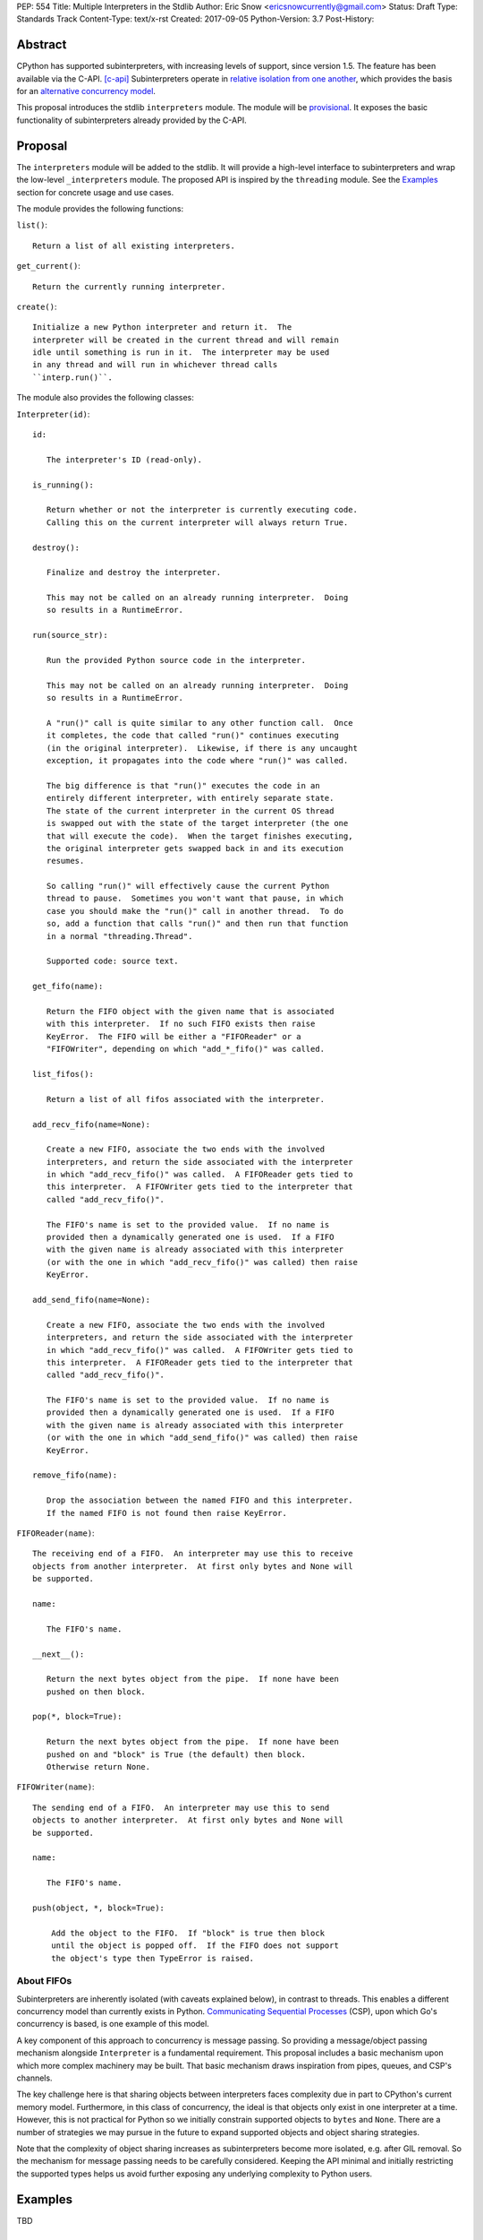 PEP: 554
Title: Multiple Interpreters in the Stdlib
Author: Eric Snow <ericsnowcurrently@gmail.com>
Status: Draft
Type: Standards Track
Content-Type: text/x-rst
Created: 2017-09-05
Python-Version: 3.7
Post-History:


Abstract
========

CPython has supported subinterpreters, with increasing levels of
support, since version 1.5.  The feature has been available via the
C-API. [c-api]_  Subinterpreters operate in
`relative isolation from one another <Interpreter Isolation_>`_, which
provides the basis for an
`alternative concurrency model <Concurrency_>`_.

This proposal introduces the stdlib ``interpreters`` module.  The module
will be `provisional <Provisional Status_>`_.  It exposes the basic
functionality of subinterpreters already provided by the C-API.


Proposal
========

The ``interpreters`` module will be added to the stdlib.  It will
provide a high-level interface to subinterpreters and wrap the low-level
``_interpreters`` module.  The proposed API is inspired by the
``threading`` module.  See the `Examples`_ section for concrete usage
and use cases.

The module provides the following functions:

``list()``::

   Return a list of all existing interpreters.

``get_current()``::

   Return the currently running interpreter.

``create()``::

   Initialize a new Python interpreter and return it.  The
   interpreter will be created in the current thread and will remain
   idle until something is run in it.  The interpreter may be used
   in any thread and will run in whichever thread calls
   ``interp.run()``.

The module also provides the following classes:

``Interpreter(id)``::

   id:

      The interpreter's ID (read-only).

   is_running():

      Return whether or not the interpreter is currently executing code.
      Calling this on the current interpreter will always return True.

   destroy():

      Finalize and destroy the interpreter.

      This may not be called on an already running interpreter.  Doing
      so results in a RuntimeError.

   run(source_str):

      Run the provided Python source code in the interpreter.

      This may not be called on an already running interpreter.  Doing
      so results in a RuntimeError.

      A "run()" call is quite similar to any other function call.  Once
      it completes, the code that called "run()" continues executing
      (in the original interpreter).  Likewise, if there is any uncaught
      exception, it propagates into the code where "run()" was called.

      The big difference is that "run()" executes the code in an
      entirely different interpreter, with entirely separate state.
      The state of the current interpreter in the current OS thread
      is swapped out with the state of the target interpreter (the one
      that will execute the code).  When the target finishes executing,
      the original interpreter gets swapped back in and its execution
      resumes.

      So calling "run()" will effectively cause the current Python
      thread to pause.  Sometimes you won't want that pause, in which
      case you should make the "run()" call in another thread.  To do
      so, add a function that calls "run()" and then run that function
      in a normal "threading.Thread".

      Supported code: source text.

   get_fifo(name):

      Return the FIFO object with the given name that is associated
      with this interpreter.  If no such FIFO exists then raise
      KeyError.  The FIFO will be either a "FIFOReader" or a
      "FIFOWriter", depending on which "add_*_fifo()" was called.

   list_fifos():

      Return a list of all fifos associated with the interpreter.

   add_recv_fifo(name=None):

      Create a new FIFO, associate the two ends with the involved
      interpreters, and return the side associated with the interpreter
      in which "add_recv_fifo()" was called.  A FIFOReader gets tied to
      this interpreter.  A FIFOWriter gets tied to the interpreter that
      called "add_recv_fifo()".

      The FIFO's name is set to the provided value.  If no name is
      provided then a dynamically generated one is used.  If a FIFO
      with the given name is already associated with this interpreter
      (or with the one in which "add_recv_fifo()" was called) then raise
      KeyError.

   add_send_fifo(name=None):

      Create a new FIFO, associate the two ends with the involved
      interpreters, and return the side associated with the interpreter
      in which "add_recv_fifo()" was called.  A FIFOWriter gets tied to
      this interpreter.  A FIFOReader gets tied to the interpreter that
      called "add_recv_fifo()".

      The FIFO's name is set to the provided value.  If no name is
      provided then a dynamically generated one is used.  If a FIFO
      with the given name is already associated with this interpreter
      (or with the one in which "add_send_fifo()" was called) then raise
      KeyError.

   remove_fifo(name):

      Drop the association between the named FIFO and this interpreter.
      If the named FIFO is not found then raise KeyError.


``FIFOReader(name)``::

   The receiving end of a FIFO.  An interpreter may use this to receive
   objects from another interpreter.  At first only bytes and None will
   be supported.

   name:

      The FIFO's name.

   __next__():

      Return the next bytes object from the pipe.  If none have been
      pushed on then block.

   pop(*, block=True):

      Return the next bytes object from the pipe.  If none have been
      pushed on and "block" is True (the default) then block.
      Otherwise return None.


``FIFOWriter(name)``::

   The sending end of a FIFO.  An interpreter may use this to send
   objects to another interpreter.  At first only bytes and None will
   be supported.

   name:

      The FIFO's name.

   push(object, *, block=True):

       Add the object to the FIFO.  If "block" is true then block
       until the object is popped off.  If the FIFO does not support
       the object's type then TypeError is raised.

About FIFOs
-----------

Subinterpreters are inherently isolated (with caveats explained below),
in contrast to threads.  This enables a different concurrency model than
currently exists in Python.
`Communicating Sequential Processes`_ (CSP), upon which Go's concurrency
is based, is one example of this model.

A key component of this approach to concurrency is message passing.  So
providing a message/object passing mechanism alongside ``Interpreter``
is a fundamental requirement.  This proposal includes a basic mechanism
upon which more complex machinery may be built.  That basic mechanism
draws inspiration from pipes, queues, and CSP's channels.

The key challenge here is that sharing objects between interpreters
faces complexity due in part to CPython's current memory model.
Furthermore, in this class of concurrency, the ideal is that objects
only exist in one interpreter at a time.  However, this is not practical
for Python so we initially constrain supported objects to ``bytes`` and
``None``.  There are a number of strategies we may pursue in the future
to expand supported objects and object sharing strategies.

Note that the complexity of object sharing increases as subinterpreters
become more isolated, e.g. after GIL removal.  So the mechanism for
message passing needs to be carefully considered.  Keeping the API
minimal and initially restricting the supported types helps us avoid
further exposing any underlying complexity to Python users.


Examples
========

TBD


Rationale
=========

Running code in multiple interpreters provides a useful level of
isolation within the same process.  This can be leveraged in number
of ways.  Furthermore, subinterpreters provide a well-defined framework
in which such isolation may extended.

CPython has supported subinterpreters, with increasing levels of
support, since version 1.5.  While the feature has the potential
to be a powerful tool, subinterpreters have suffered from neglect
because they are not available directly from Python.  Exposing the
existing functionality in the stdlib will help reverse the situation.

This proposal is focused on enabling the fundamental capability of
multiple isolated interpreters in the same Python process.  This is a
new area for Python so there is relative uncertainly about the best
tools to provide as companions to subinterpreters.  Thus we minimize
the functionality we add in the proposal as much as possible.

Concerns
--------

* "subinterpreters are not worth the trouble"

Some have argued that subinterpreters do not add sufficient benefit
to justify making them an official part of Python.  Adding features
to the language (or stdlib) has a cost in increasing the size of
the language.  So it must pay for itself.  In this case, subinterpreters
provide a novel concurrency model focused on isolated threads of
execution.  Furthermore, they present an opportunity for changes in
CPython that will allow simulateous use of multiple CPU cores (currently
prevented by the GIL).

Alternatives to subinterpreters include threading, async, and
multiprocessing.  Threading is limited by the GIL and async isn't
the right solution for every problem (nor for every person).
Multiprocessing is likewise valuable in some but not all situations.
Direct IPC (rather than via the multiprocessing module) provides
similar benefits but with the same caveat.

Notably, subinterpreters are not intended as a replacement for any of
the above.  Certainly they overlap in some areas, but the benefits of
subinterpreters include isolation and (potentially) performance.  In
particular, subinterpreters provide a direct route to an alternate
concurrency model (e.g. CSP) which has found success elsewhere and
will appeal to some Python users.  That is the core value that the
``interpreters`` module will provide.

* "stdlib support for subinterpreters adds extra burden
  on C extension authors"

In the `Interpreter Isolation`_ section below we identify ways in
which isolation in CPython's subinterpreters is incomplete.  Most
notable is extension modules that use C globals to store internal
state.  PEP 3121 and PEP 489 provide a solution for most of the
problem, but one still remains. [petr-c-ext]_  Until that is resolved,
C extension authors will face extra difficulty to support
subinterpreters.

Consequently, projects that publish extension modules may face an
increased maintenance burden as their users start using subinterpreters,
where their modules may break.  This situation is limited to modules
that use C globals (or use libraries that use C globals) to store
internal state.

Ultimately this comes down to a question of how often it will be a
problem in practice: how many projects would be affected, how often
their users will be affected, what the additional maintenance burden
will be for projects, and what the overall benefit of subinterpreters
is to offset those costs.  The position of this PEP is that the actual
extra maintenance burden will be small and well below the threshold at
which subinterpreters are worth it.


About Subinterpreters
=====================

Interpreter Isolation
---------------------

CPython's interpreters are intended to be strictly isolated from each
other.  Each interpreter has its own copy of all modules, classes,
functions, and variables.  The same applies to state in C, including in
extension modules.  The CPython C-API docs explain more. [caveats]_

However, there are ways in which interpreters share some state.  First
of all, some process-global state remains shared:

* file descriptors
* builtin types (e.g. dict, bytes)
* singletons (e.g. None)
* underlying static module data (e.g. functions) for
  builtin/extension/frozen modules

There are no plans to change this.

Second, some isolation is faulty due to bugs or implementations that did
not take subinterpreters into account.  This includes things like
extension modules that rely on C globals. [cryptography]_  In these
cases bugs should be opened (some are already):

* readline module hook functions (http://bugs.python.org/issue4202)
* memory leaks on re-init (http://bugs.python.org/issue21387)

Finally, some potential isolation is missing due to the current design
of CPython.  Improvements are currently going on to address gaps in this
area:

* interpreters share the GIL
* interpreters share memory management (e.g. allocators, gc)
* GC is not run per-interpreter [global-gc]_
* at-exit handlers are not run per-interpreter [global-atexit]_
* extensions using the ``PyGILState_*`` API are incompatible [gilstate]_

Concurrency
-----------

TBD

Existing Usage
--------------

Subinterpreters are not a widely used feature.  In fact, the only
documented case of wide-spread usage is
`mod_wsgi <https://github.com/GrahamDumpleton/mod_wsgi>`_.  On the one
hand, this case provides confidence that existing subinterpreter support
is relatively stable.  On the other hand, there isn't much of a sample
size from which to judge the utility of the feature.


Provisional Status
==================

The new ``interpreters`` module will be added with "provisional" status
(see PEP 411).  This allows Python users to experiment with the feature
and provide feedback while still allowing us to adjust to that feedback.
The module will be provisional in Python 3.7 and we will make a decision
before the 3.8 release whether to keep it provisional, graduate it, or
remove it.


Alternate Python Implementations
================================

TBD


Deferred Functionality
======================

In the interest of keeping this proposal minimal, the following
functionality has been left out for future consideration.  Note that
this is not a judgement against any of said capability, but rather a
deferment.  That said, each is arguably valid.

Interpreter.call()
------------------

It would be convenient to run existing functions in subinterpreters
directly.  ``Interpreter.run()`` could be adjusted to support this or
a ``call()`` method could be added::

   Interpreter.call(f, *args, **kwargs)

This suffers from the same problem as sharing objects between
interpreters via queues.  The minimal solution (running a source string)
is sufficient for us to get the feature out where it can be explored.

timeout arg to pop() and push()
-------------------------------

Typically functions that have a ``block`` argument also have a
``timeout`` argument.  We can add it later if needed.

get_main()
----------

CPython has a concept of a "main" interpreter.  This is the initial
interpreter created during CPython's runtime initialization.  It may
be useful to identify the main interpreter.  For instance, the main
interpreter should not be destroyed.  However, for the basic
functionality of a high-level API a ``get_main()`` function is not
necessary.  Furthermore, there is no requirement that a Python
implementation have a concept of a main interpreter.  So until there's
a clear need we'll leave ``get_main()`` out.

Interpreter.run_in_thread()
---------------------------

This method would make a ``run()`` call for you in a thread.  Doing this
using only ``threading.Thread`` and ``run()`` is relatively trivial so
we've left it out.

Synchronization Primitives
--------------------------

The ``threading`` module provides a number of synchronization primitives
for coordinating concurrent operations.  This is especially necessary
due to the shared-state nature of threading.  In contrast,
subinterpreters do not share state.  Data sharing is restricted to
FIFOs, which do away with the need for explicit synchronization.  If
any sort of opt-in shared state support is added to subinterpreters in
the future, that same effort can introduce synchronization primitives
to meet that need.

CSP Library
-----------

A ``csp`` module would not be a large step away from the functionality
provided by this PEP.  However, adding such a module is outside the
minimalist goals of this proposal.

Syntactic Support
-----------------

The ``Go`` language provides a concurrency model based on CSP, so
it's similar to the concurrency model that subinterpreters support.
``Go`` provides syntactic support, as well several builtin concurrency
primitives, to make concurrency a first-class feature.  Conceivably,
similar syntactic (and builtin) support could be added to Python using
subinterpreters.  However, that is *way* outside the scope of this PEP!


References
==========

.. [c-api]
   https://docs.python.org/3/c-api/init.html#sub-interpreter-support

.. _Communicating Sequential Processes:

.. [CSP]
   https://en.wikipedia.org/wiki/Communicating_sequential_processes
   https://github.com/futurecore/python-csp

.. [caveats]
   https://docs.python.org/3/c-api/init.html#bugs-and-caveats

.. [petr-c-ext]
   https://mail.python.org/pipermail/import-sig/2016-June/001062.html
   https://mail.python.org/pipermail/python-ideas/2016-April/039748.html

.. [cryptography]
   https://github.com/pyca/cryptography/issues/2299

.. [global-gc]
   http://bugs.python.org/issue24554

.. [gilstate]
   https://bugs.python.org/issue10915
   http://bugs.python.org/issue15751

.. [global-atexit]
   https://bugs.python.org/issue6531


Copyright
=========

This document has been placed in the public domain.



..
   Local Variables:
   mode: indented-text
   indent-tabs-mode: nil
   sentence-end-double-space: t
   fill-column: 70
   coding: utf-8
   End:
